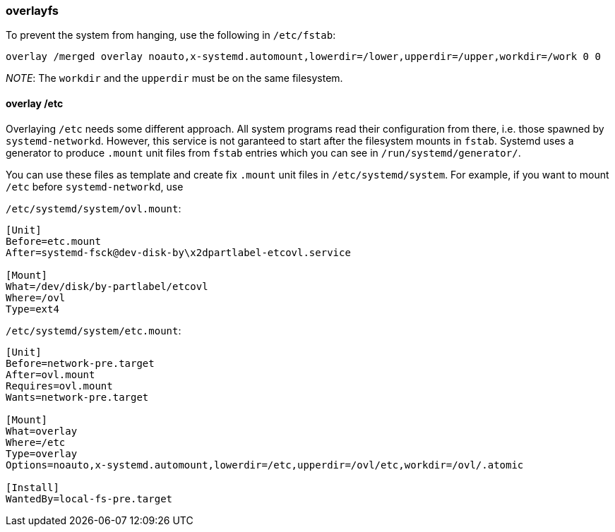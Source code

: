 === overlayfs

To prevent the system from hanging, use the following in `/etc/fstab`:

----
overlay /merged overlay noauto,x-systemd.automount,lowerdir=/lower,upperdir=/upper,workdir=/work 0 0
----

_NOTE_: The `workdir` and the `upperdir` must be on the same filesystem.

==== overlay /etc

Overlaying `/etc` needs some different approach. All system programs read their configuration from there, i.e. those spawned by `systemd-networkd`. However, this service is not garanteed to start after the filesystem mounts in `fstab`. Systemd uses a generator to produce `.mount` unit files from `fstab` entries which you can see in `/run/systemd/generator/`.

You can use these files as template and create fix `.mount` unit files in `/etc/systemd/system`. For example, if you want to mount `/etc` before `systemd-networkd`, use

`/etc/systemd/system/ovl.mount`:

----
[Unit]
Before=etc.mount
After=systemd-fsck@dev-disk-by\x2dpartlabel-etcovl.service

[Mount]
What=/dev/disk/by-partlabel/etcovl
Where=/ovl
Type=ext4
----

`/etc/systemd/system/etc.mount`:

----
[Unit]
Before=network-pre.target
After=ovl.mount
Requires=ovl.mount
Wants=network-pre.target

[Mount]
What=overlay
Where=/etc
Type=overlay
Options=noauto,x-systemd.automount,lowerdir=/etc,upperdir=/ovl/etc,workdir=/ovl/.atomic

[Install]
WantedBy=local-fs-pre.target
----
